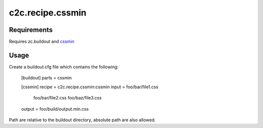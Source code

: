 =================
c2c.recipe.cssmin
=================

Requirements
------------
Requires zc.buildout and `cssmin <http://pypi.python.org/pypi/cssmin>`_

Usage
-----
Create a buildout.cfg file which contains the following:

    [buildout]
    parts = cssmin

    [cssmin]
    recipe = c2c.recipe.cssmin:cssmin
    input = foo/bar/file1.css
            foo/bar/file2.css
            foo/baz/file3.css
    output = foo/build/output.min.css

Path are relative to the buildout directory, absolute path are also allowed.